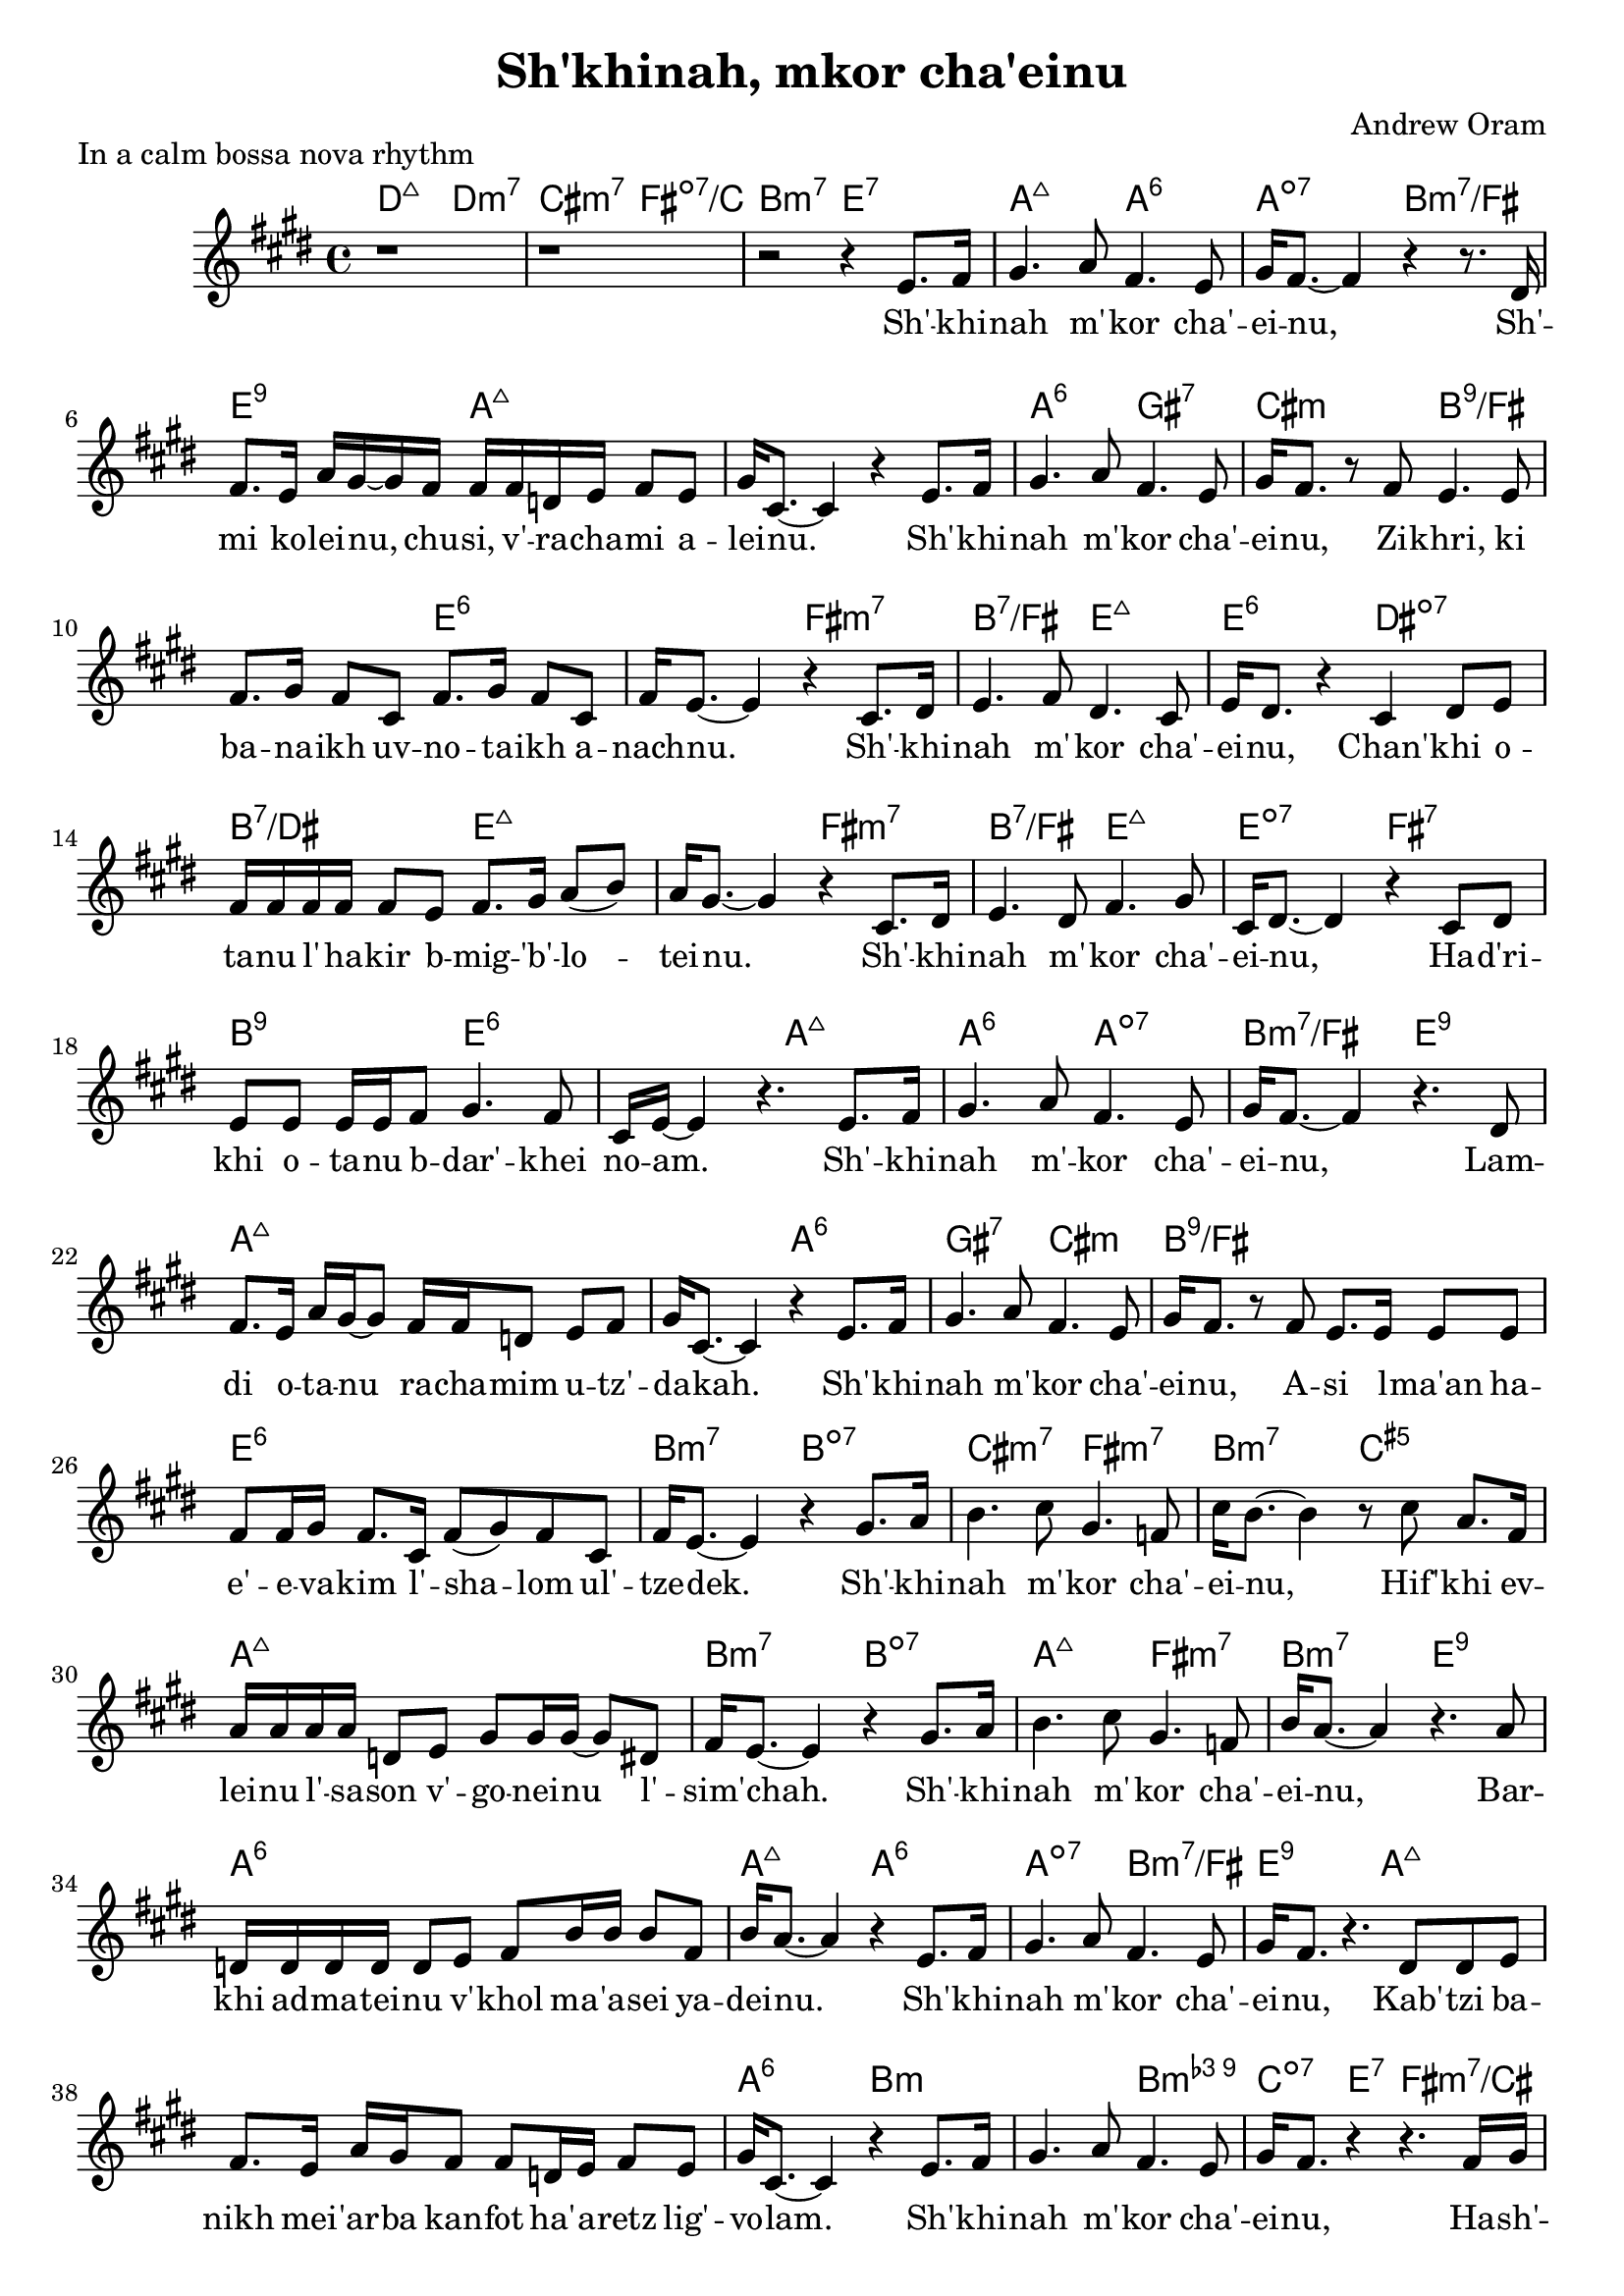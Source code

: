 \header {
  title = "Sh'khinah, mkor cha'einu"
  composer = "Andrew Oram"
}

melody = \relative c' {
  \clef treble
  \key e \major
  \time 4/4

  r1 r1 r2 r4
  e8. fis16 gis4. a8 fis4. e8 gis16 fis8.~ fis4 r4 r8.
  dis16 fis8. e16 a gis~ gis fis16 fis fis d e fis8 e gis16 cis,8.~ cis4 r4
  e8. fis16 gis4. a8 fis4. e8 gis16 fis8. r8
  fis8 e4. e8 fis8. gis16 fis8 cis fis8. gis16 fis8 cis fis16 e8.~ e4 r4
  cis8. dis16 e4. fis8 dis4. cis8 e16 dis8. r4
  cis4 dis8 e8 fis16 fis fis fis fis8 e fis8. gis16 a8( b8) a16 gis8.~ gis4 r4
  cis,8. dis16 e4. dis8 fis4. gis8 cis,16 dis8.~ dis4 r4
  cis8 dis e e e16 e fis8 gis4. fis8 cis16 e16~ e4 r4.
  e8. fis16 gis4. a8 fis4. e8 gis16 fis8.~ fis4 r4.
  dis8 fis8. e16 a16 gis16~ gis8 fis16 fis d8 e fis gis16 cis,8.~ cis4 r4
  e8. fis16 gis4. a8 fis4. e8 gis16 fis8. r8
  fis8 e8. e16 e8 e fis8 fis16 gis16 fis8. cis16 fis8( gis) fis8 cis fis16 e8.~ e4 r4
  gis8. a16 b4. cis8 gis4. f8 cis'16 b8.~ b4 r8
  cis8 a8. fis16 a16 a a a d,8 e gis8 gis16 gis16~ gis8 dis fis16 e8.~ e4 r4
  gis8. a16 b4. cis8 gis4. f8 b16 a8.~ a4 r4.
  a8 d,16 d d d d8 e fis b16 b b8 fis b16 a8.~ a4 r4
  e8. fis16 gis4. a8 fis4. e8 gis16 fis8. r4.
  dis8 dis e fis8. e16 a gis fis8 fis d16 e fis8 e gis16 cis,8.~ cis4 r4
  e8. fis16 gis4. a8 fis4. e8 gis16 fis8. r4 r4.
  fis16 gis a a a8 a16 a a a a8 a a gis cis16 cis8. r4 r4.
  fis,16 gis a a a8 a16 a a a a8 a a gis a16 a8. r4 r4.
  fis16 gis a a a8 a16 a a a a8 a a a a16 a8. r4 r2
}

text = \lyricmode {
  Sh' -- khi -- nah m' -- kor cha' -- ei -- nu,
  Sh' -- mi ko -- lei -- nu, chu -- si, v' -- ra -- cha -- mi a -- lei -- nu.
  Sh' -- khi -- nah m' -- kor cha' -- ei -- nu,
  Zi -- khri, ki ba -- na -- ikh uv -- no -- ta -- ikh a -- nach -- nu.
  Sh' -- khi -- nah m' -- kor cha' -- ei -- nu,
  Chan' -- khi o -- ta -- nu l' -- ha -- kir b -- mig -- 'b' -- lo -- tei -- nu.
  Sh' -- khi -- nah m' -- kor cha' -- ei -- nu,
  Ha -- d'ri -- khi o -- ta -- nu b -- dar' -- khei no -- am.
  Sh' -- khi -- nah m' -- kor cha' -- ei -- nu,
  Lam -- di o -- ta -- nu ra -- cha -- mim u -- tz' -- da -- kah.
  Sh' -- khi -- nah m' -- kor cha' -- ei -- nu,
  A -- si l -- ma'an ha -- e' -- e -- va -- kim l' -- sha -- lom ul' --  tze -- dek.
  Sh' -- khi -- nah m' -- kor cha' -- ei -- nu,
  Hif' -- khi ev -- lei -- nu l' -- sa -- son v' -- go -- nei -- nu l' -- sim' -- chah.
  Sh' -- khi -- nah m' -- kor cha' -- ei -- nu,
  Bar -- khi ad -- ma -- tei -- nu v' -- khol ma -- 'a -- sei ya -- dei -- nu.
  Sh' -- khi -- nah m' -- kor cha' -- ei -- nu,
  Kab' -- tzi ba -- nikh mei -- 'ar -- ba kan -- fot ha' -- a -- retz lig' -- vo -- lam.
  Sh' -- khi -- nah m' -- kor cha' -- ei -- nu,
  Ha -- sh' -- li -- mi bin -- yan y' -- ru -- sha -- la -- im ir kad --  she -- inu.
  Ha -- sh' -- li -- mi bin -- yan y' -- ru -- sha -- la -- im ir kad --  she -- inu.
  Ha -- sh' -- li -- mi bin -- yan y' -- ru -- sha -- la -- im ir kad --  she -- inu.
}

harmonies = \chordmode {
     d2:maj7 d:min3.7 cis:min3.7 fis:dim7/c b:3-.7 e:7
     a2:maj7 a:6 a:dim7 b2:min3.7/fis e2:9 a1:maj7
     a2:maj7 a:6 gis:7 cis:min b1:9/fis e:6
     fis2:min3.7 b:7/fis e:maj7 e:6 dis:dim7 b:7/dis e1:maj7
     fis2:min3.7 b:7/fis e:maj7 e:dim7 fis:7 b:9 e1:6
     a2:maj7 a:6 a:dim7 b2:min3.7/fis e2:9 a1:maj7
     a2:maj7 a:6 gis:7 cis:min b1:9/fis e:6
     b2:min3.7 b:dim7 cis:min3.7 fis:min3.7 b:min3.7 c:aug5 a1:maj7
     b2:min3.7 b:dim7 a:maj7 fis:min3.7 b:min3.7 e:9 a1:6
     a2:maj7 a:6 a:dim7 b2:min3.7/fis e2:9 a1:maj7
     a2:maj7 a:6 b1:min b2:min3.9 c4:dim7 e:7 fis2:min3.7/cis fis:min3.6+/cis
     b2:min3.9 c4:dim7 e:7 a2:min3.7 a:dim7
     b2:min3.9 c:dim7 a1:6
}

\score {
  <<
    \new ChordNames {
      \set chordChanges = ##t
      \harmonies
    }
    \new Voice = "one" { \melody
                         \set melismaBusyProperties = #'() }
    \new Lyrics \lyricsto "one" \text
  >>
  \layout { }
  \header {
  piece = "In a calm bossa nova rhythm"
  copyright = "Words copyright Israel Movement for Progressive Judaism,
  music licensed under the Creative Commons Attribution 4.0 International License.
  May 21, 2015"
  }
}

\version "2.18.2"
